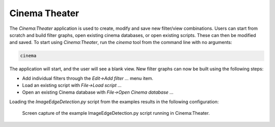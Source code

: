 Cinema Theater 
==============

The `Cinema:Theater` application is used to create, modify and save new filter/view combinations. Users can start from scratch and build filter graphs, open existing cinema databases, or open existing scripts. These can then be modified and saved. To start using `Cinema:Theater`, run the `cinema` tool from the command line with no arguments:

.. code-block:: console

   cinema

The application will start, and the user will see a blank view. New filter graphs can now be built using the following steps:

- Add individual filters through the `Edit->Add filter ...` menu item.  
- Load an existing script with `File->Load script ...`
- Open an existing Cinema database with `File->Open Cinema database ...`

Loading the `ImageEdgeDetection.py` script from the examples results in the following configuration:

.. figure:: img/ImageEdgeDetection.png

   Screen capture of the example ImageEdgeDetection.py script running in Cinema:Theater. 
